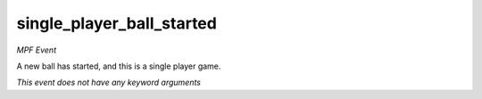 single_player_ball_started
==========================

*MPF Event*

A new ball has started, and this is a single player game.

*This event does not have any keyword arguments*
